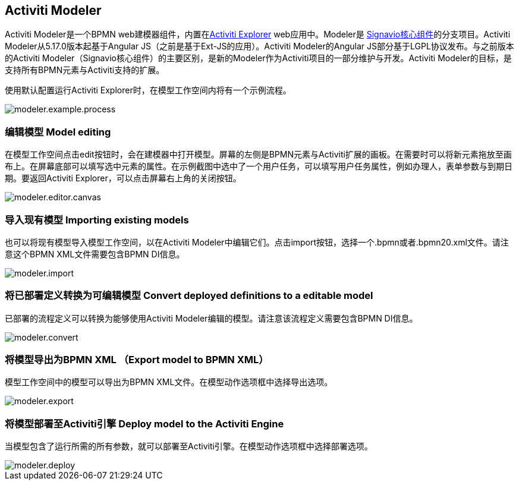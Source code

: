 [[activitiModeler]]

== Activiti Modeler

Activiti Modeler是一个BPMN web建模器组件，内置在<<activitiExplorer,Activiti Explorer>> web应用中。Modeler是 link:$$http://code.google.com/p/signavio-core-components/$$[Signavio核心组件]的分支项目。Activiti Modeler从5.17.0版本起基于Angular JS（之前是基于Ext-JS的应用）。Activiti Modeler的Angular JS部分基于LGPL协议发布。与之前版本的Activiti Modeler（Signavio核心组件）的主要区别，是新的Modeler作为Activiti项目的一部分维护与开发。Activiti Modeler的目标，是支持所有BPMN元素与Activiti支持的扩展。

使用默认配置运行Activiti Explorer时，在模型工作空间内将有一个示例流程。

image::images/modeler.example.process.png[align="center"]
    

=== 编辑模型 Model editing

在模型工作空间点击edit按钮时，会在建模器中打开模型。屏幕的左侧是BPMN元素与Activiti扩展的画板。在需要时可以将新元素拖放至画布上。在屏幕底部可以填写选中元素的属性。在示例截图中选中了一个用户任务，可以填写用户任务属性，例如办理人，表单参数与到期日期。要返回Activiti Explorer，可以点击屏幕右上角的关闭按钮。

image::images/modeler.editor.canvas.png[align="center"]


=== 导入现有模型 Importing existing models

也可以将现有模型导入模型工作空间，以在Activiti Modeler中编辑它们。点击import按钮，选择一个.bpmn或者.bpmn20.xml文件。请注意这个BPMN XML文件需要包含BPMN DI信息。

image::images/modeler.import.png[align="center"]
      


=== 将已部署定义转换为可编辑模型 Convert deployed definitions to a editable model

已部署的流程定义可以转换为能够使用Activiti Modeler编辑的模型。请注意该流程定义需要包含BPMN DI信息。

image::images/modeler.convert.png[align="center"]


=== 将模型导出为BPMN XML （Export model to BPMN XML）

模型工作空间中的模型可以导出为BPMN XML文件。在模型动作选项框中选择导出选项。
      
image::images/modeler.export.png[align="center"]    


=== 将模型部署至Activiti引擎 Deploy model to the Activiti Engine

当模型包含了运行所需的所有参数，就可以部署至Activiti引擎。在模型动作选项框中选择部署选项。

image::images/modeler.deploy.png[align="center"]
      
    

